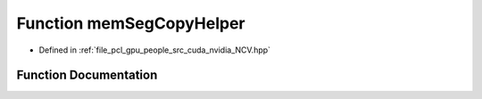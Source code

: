 .. _exhale_function__n_c_v_8hpp_1a874479d1a1f07a1d46f0161b17b0b6c1:

Function memSegCopyHelper
=========================

- Defined in :ref:`file_pcl_gpu_people_src_cuda_nvidia_NCV.hpp`


Function Documentation
----------------------


.. doxygenfunction:: memSegCopyHelper(void *, NCVMemoryType, const void *, NCVMemoryType, size_t, cudaStream_t)
